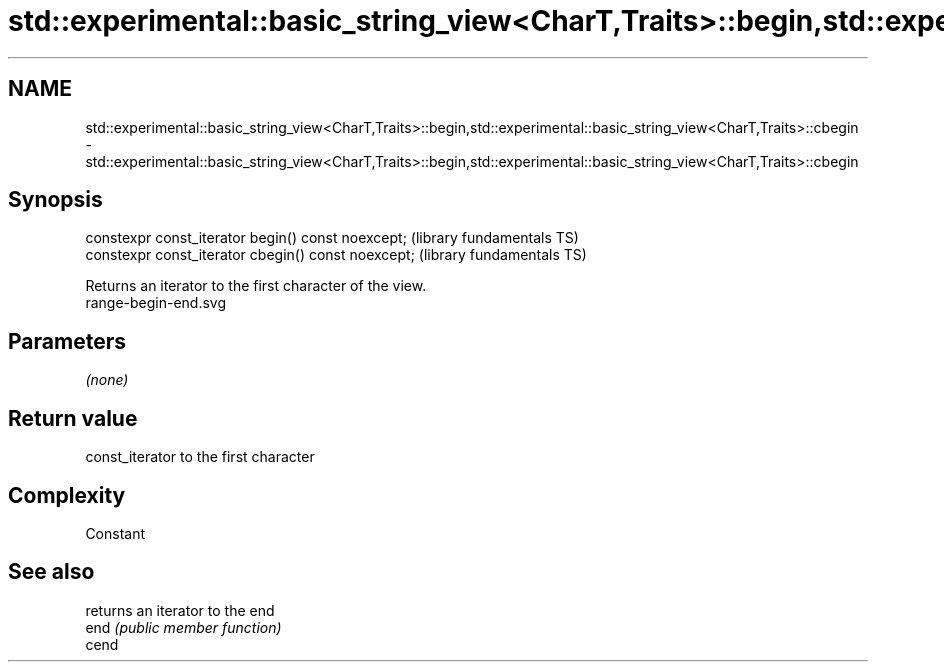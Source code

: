.TH std::experimental::basic_string_view<CharT,Traits>::begin,std::experimental::basic_string_view<CharT,Traits>::cbegin 3 "2020.03.24" "http://cppreference.com" "C++ Standard Libary"
.SH NAME
std::experimental::basic_string_view<CharT,Traits>::begin,std::experimental::basic_string_view<CharT,Traits>::cbegin \- std::experimental::basic_string_view<CharT,Traits>::begin,std::experimental::basic_string_view<CharT,Traits>::cbegin

.SH Synopsis

  constexpr const_iterator begin() const noexcept;   (library fundamentals TS)
  constexpr const_iterator cbegin() const noexcept;  (library fundamentals TS)

  Returns an iterator to the first character of the view.
   range-begin-end.svg

.SH Parameters

  \fI(none)\fP

.SH Return value

  const_iterator to the first character

.SH Complexity

  Constant

.SH See also


       returns an iterator to the end
  end  \fI(public member function)\fP
  cend




